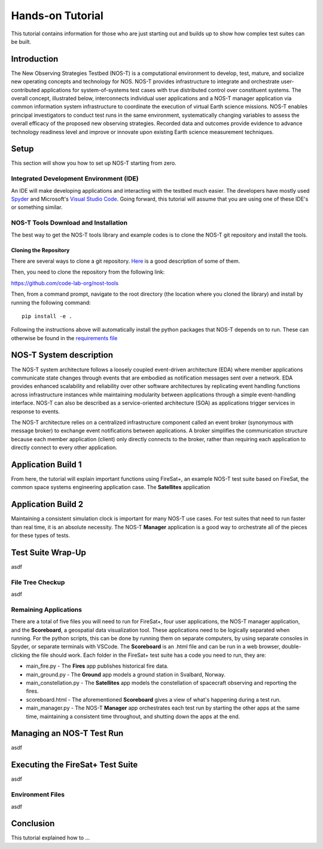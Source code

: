 Hands-on Tutorial
=================

This tutorial contains information for those who are just starting out and builds up to show how complex test suites can be built.

Introduction
------------

The New Observing Strategies Testbed (NOS-T) is a computational environment to
develop, test, mature, and socialize new operating concepts and technology for
NOS. NOS-T provides infrastructure to integrate and orchestrate user-contributed
applications for system-of-systems test cases with true distributed
control over constituent systems. The overall concept, illustrated below, 
interconnects individual user applications and a NOS-T manager
application via common information system infrastructure to coordinate
the execution of virtual Earth science missions. NOS-T enables principal
investigators to conduct test runs in the same environment,
systematically changing variables to assess the overall efficacy of the
proposed new observing strategies. Recorded data and outcomes provide
evidence to advance technology readiness level and improve or innovate
upon existing Earth science measurement techniques.

Setup
-----

This section will show you how to set up NOS-T starting from zero.

Integrated Development Environment (IDE)
~~~~~~~~~~~~~~~~~~~~~~~~~~~~~~~~~~~~~~~~

An IDE will make developing applications and interacting with the testbed much easier. The developers have mostly used `Spyder <https://www.spyder-ide.org/>`__
and Microsoft's `Visual Studio Code <https://visualstudio.microsoft.com/>`__. Going forward, this tutorial will assume that you are using one of these IDE's
or something similar.

NOS-T Tools Download and Installation
~~~~~~~~~~~~~~~~~~~~~~~~~~~~~~~~~~~~~

The best way to get the NOS-T tools library and example codes is to clone the NOS-T git repository
and install the tools. 

Cloning the Repository
^^^^^^^^^^^^^^^^^^^^^^

There are several ways to clone a git repository. `Here <https://docs.github.com/en/repositories/creating-and-managing-repositories/cloning-a-repository?tool=webui>`__
is a good description of some of them.

Then, you need to clone the repository from the following link:

https://github.com/code-lab-org/nost-tools

Then, from a command prompt,  navigate to the root directory 
(the location where you cloned the library) and install by running the following command:

:: 
  
  pip install -e .


Following the instructions above will automatically install the python packages that NOS-T depends on to run. These can
otherwise be found in the `requirements file <https://github.com/code-lab-org/nost-tools/blob/main/docs/requirements.txt>`__

NOS-T System description
------------------------

The NOS-T system architecture follows a loosely coupled event-driven
architecture (EDA) where member applications communicate state changes
through events that are embodied as notification messages sent over a
network. EDA provides enhanced scalability and reliability over other
software architectures by replicating event handling functions across
infrastructure instances while maintaining modularity between
applications through a simple event-handling interface. NOS-T can also
be described as a service-oriented architecture (SOA) as applications
trigger services in response to events.

The NOS-T architecture relies on a centralized infrastructure component
called an event broker (synonymous with message broker) to exchange
event notifications between applications. A broker simplifies the
communication structure because each member application (client) only
directly connects to the broker, rather than requiring each application
to directly connect to every other application.

Application Build 1
-------------------

From here, the tutorial will explain important functions using FireSat+, an example NOS-T test suite based on FireSat, the common space systems 
engineering application case. The **Satellites** application


Application Build 2
-------------------

Maintaining a consistent simulation clock is important for many NOS-T use cases. For test suites that need to run faster than real time,
it is an absolute necessity. The NOS-T **Manager** application is a good way to orchestrate all of the pieces for these types of tests.

Test Suite Wrap-Up
------------------

asdf

File Tree Checkup
~~~~~~~~~~~~~~~~~

asdf

Remaining Applications
~~~~~~~~~~~~~~~~~~~~~~

There are a total of five files you will need to run for FireSat+, four user applications, the NOS-T manager application,
and the **Scoreboard**, a geospatial data visualization tool. These applications need to be
logically separated when running. For the python scripts, this can be done by running them on separate computers, 
by using separate consoles in Spyder, or separate terminals with VSCode. The **Scoreboard** is an .html file
and can be run in a web browser, double-clicking the file should work.  Each folder in the FireSat+ test suite
has a code you need to run, they are:

* main_fire.py - The **Fires** app publishes historical fire data.
* main_ground.py - The **Ground** app models a ground station in Svalbard, Norway.
* main_constellation.py - The **Satellites** app models the constellation of spacecraft observing and reporting the fires.
* scoreboard.html - The aforementioned **Scoreboard** gives a view of what's happening during a test run.
* main_manager.py - The NOS-T **Manager** app orchestrates each test run by starting the other apps at the same time, maintaining a consistent time throughout, and shutting down the apps at the end.

Managing an NOS-T Test Run
--------------------------

asdf

Executing the FireSat+ Test Suite
---------------------------------

asdf

Environment Files
~~~~~~~~~~~~~~~~~

asdf

Conclusion
----------

This tutorial explained how to ...